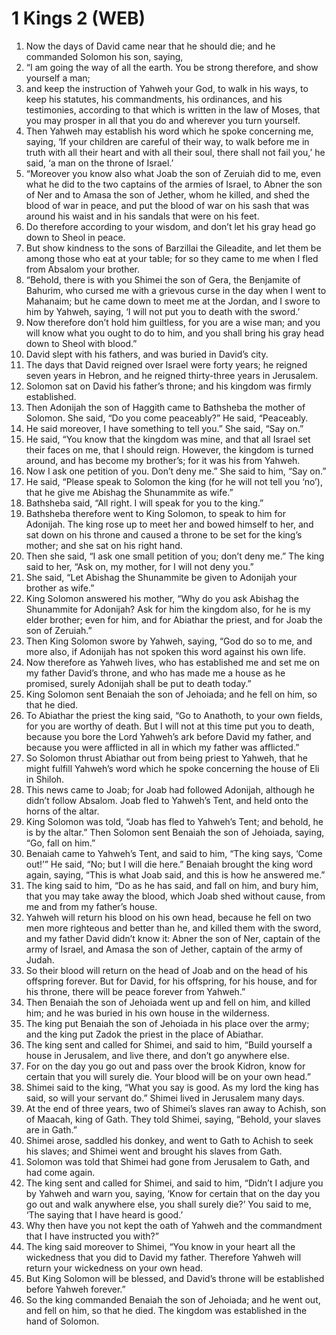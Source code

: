 * 1 Kings 2 (WEB)
:PROPERTIES:
:ID: WEB/11-1KI02
:END:

1. Now the days of David came near that he should die; and he commanded Solomon his son, saying,
2. “I am going the way of all the earth. You be strong therefore, and show yourself a man;
3. and keep the instruction of Yahweh your God, to walk in his ways, to keep his statutes, his commandments, his ordinances, and his testimonies, according to that which is written in the law of Moses, that you may prosper in all that you do and wherever you turn yourself.
4. Then Yahweh may establish his word which he spoke concerning me, saying, ‘If your children are careful of their way, to walk before me in truth with all their heart and with all their soul, there shall not fail you,’ he said, ‘a man on the throne of Israel.’
5. “Moreover you know also what Joab the son of Zeruiah did to me, even what he did to the two captains of the armies of Israel, to Abner the son of Ner and to Amasa the son of Jether, whom he killed, and shed the blood of war in peace, and put the blood of war on his sash that was around his waist and in his sandals that were on his feet.
6. Do therefore according to your wisdom, and don’t let his gray head go down to Sheol in peace.
7. But show kindness to the sons of Barzillai the Gileadite, and let them be among those who eat at your table; for so they came to me when I fled from Absalom your brother.
8. “Behold, there is with you Shimei the son of Gera, the Benjamite of Bahurim, who cursed me with a grievous curse in the day when I went to Mahanaim; but he came down to meet me at the Jordan, and I swore to him by Yahweh, saying, ‘I will not put you to death with the sword.’
9. Now therefore don’t hold him guiltless, for you are a wise man; and you will know what you ought to do to him, and you shall bring his gray head down to Sheol with blood.”
10. David slept with his fathers, and was buried in David’s city.
11. The days that David reigned over Israel were forty years; he reigned seven years in Hebron, and he reigned thirty-three years in Jerusalem.
12. Solomon sat on David his father’s throne; and his kingdom was firmly established.
13. Then Adonijah the son of Haggith came to Bathsheba the mother of Solomon. She said, “Do you come peaceably?” He said, “Peaceably.
14. He said moreover, I have something to tell you.” She said, “Say on.”
15. He said, “You know that the kingdom was mine, and that all Israel set their faces on me, that I should reign. However, the kingdom is turned around, and has become my brother’s; for it was his from Yahweh.
16. Now I ask one petition of you. Don’t deny me.” She said to him, “Say on.”
17. He said, “Please speak to Solomon the king (for he will not tell you ‘no’), that he give me Abishag the Shunammite as wife.”
18. Bathsheba said, “All right. I will speak for you to the king.”
19. Bathsheba therefore went to King Solomon, to speak to him for Adonijah. The king rose up to meet her and bowed himself to her, and sat down on his throne and caused a throne to be set for the king’s mother; and she sat on his right hand.
20. Then she said, “I ask one small petition of you; don’t deny me.” The king said to her, “Ask on, my mother, for I will not deny you.”
21. She said, “Let Abishag the Shunammite be given to Adonijah your brother as wife.”
22. King Solomon answered his mother, “Why do you ask Abishag the Shunammite for Adonijah? Ask for him the kingdom also, for he is my elder brother; even for him, and for Abiathar the priest, and for Joab the son of Zeruiah.”
23. Then King Solomon swore by Yahweh, saying, “God do so to me, and more also, if Adonijah has not spoken this word against his own life.
24. Now therefore as Yahweh lives, who has established me and set me on my father David’s throne, and who has made me a house as he promised, surely Adonijah shall be put to death today.”
25. King Solomon sent Benaiah the son of Jehoiada; and he fell on him, so that he died.
26. To Abiathar the priest the king said, “Go to Anathoth, to your own fields, for you are worthy of death. But I will not at this time put you to death, because you bore the Lord Yahweh’s ark before David my father, and because you were afflicted in all in which my father was afflicted.”
27. So Solomon thrust Abiathar out from being priest to Yahweh, that he might fulfill Yahweh’s word which he spoke concerning the house of Eli in Shiloh.
28. This news came to Joab; for Joab had followed Adonijah, although he didn’t follow Absalom. Joab fled to Yahweh’s Tent, and held onto the horns of the altar.
29. King Solomon was told, “Joab has fled to Yahweh’s Tent; and behold, he is by the altar.” Then Solomon sent Benaiah the son of Jehoiada, saying, “Go, fall on him.”
30. Benaiah came to Yahweh’s Tent, and said to him, “The king says, ‘Come out!’” He said, “No; but I will die here.” Benaiah brought the king word again, saying, “This is what Joab said, and this is how he answered me.”
31. The king said to him, “Do as he has said, and fall on him, and bury him, that you may take away the blood, which Joab shed without cause, from me and from my father’s house.
32. Yahweh will return his blood on his own head, because he fell on two men more righteous and better than he, and killed them with the sword, and my father David didn’t know it: Abner the son of Ner, captain of the army of Israel, and Amasa the son of Jether, captain of the army of Judah.
33. So their blood will return on the head of Joab and on the head of his offspring forever. But for David, for his offspring, for his house, and for his throne, there will be peace forever from Yahweh.”
34. Then Benaiah the son of Jehoiada went up and fell on him, and killed him; and he was buried in his own house in the wilderness.
35. The king put Benaiah the son of Jehoiada in his place over the army; and the king put Zadok the priest in the place of Abiathar.
36. The king sent and called for Shimei, and said to him, “Build yourself a house in Jerusalem, and live there, and don’t go anywhere else.
37. For on the day you go out and pass over the brook Kidron, know for certain that you will surely die. Your blood will be on your own head.”
38. Shimei said to the king, “What you say is good. As my lord the king has said, so will your servant do.” Shimei lived in Jerusalem many days.
39. At the end of three years, two of Shimei’s slaves ran away to Achish, son of Maacah, king of Gath. They told Shimei, saying, “Behold, your slaves are in Gath.”
40. Shimei arose, saddled his donkey, and went to Gath to Achish to seek his slaves; and Shimei went and brought his slaves from Gath.
41. Solomon was told that Shimei had gone from Jerusalem to Gath, and had come again.
42. The king sent and called for Shimei, and said to him, “Didn’t I adjure you by Yahweh and warn you, saying, ‘Know for certain that on the day you go out and walk anywhere else, you shall surely die?’ You said to me, ‘The saying that I have heard is good.’
43. Why then have you not kept the oath of Yahweh and the commandment that I have instructed you with?”
44. The king said moreover to Shimei, “You know in your heart all the wickedness that you did to David my father. Therefore Yahweh will return your wickedness on your own head.
45. But King Solomon will be blessed, and David’s throne will be established before Yahweh forever.”
46. So the king commanded Benaiah the son of Jehoiada; and he went out, and fell on him, so that he died. The kingdom was established in the hand of Solomon.

